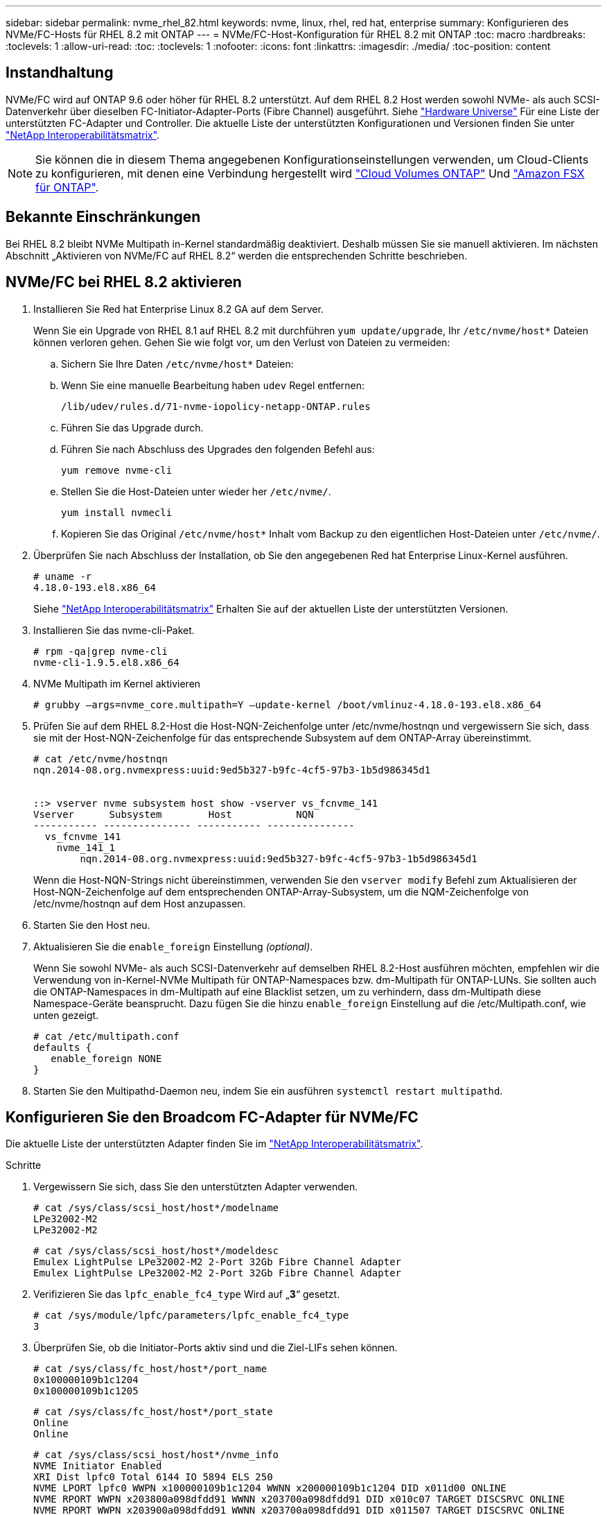 ---
sidebar: sidebar 
permalink: nvme_rhel_82.html 
keywords: nvme, linux, rhel, red hat, enterprise 
summary: Konfigurieren des NVMe/FC-Hosts für RHEL 8.2 mit ONTAP 
---
= NVMe/FC-Host-Konfiguration für RHEL 8.2 mit ONTAP
:toc: macro
:hardbreaks:
:toclevels: 1
:allow-uri-read: 
:toc: 
:toclevels: 1
:nofooter: 
:icons: font
:linkattrs: 
:imagesdir: ./media/
:toc-position: content




== Instandhaltung

NVMe/FC wird auf ONTAP 9.6 oder höher für RHEL 8.2 unterstützt. Auf dem RHEL 8.2 Host werden sowohl NVMe- als auch SCSI-Datenverkehr über dieselben FC-Initiator-Adapter-Ports (Fibre Channel) ausgeführt. Siehe link:https://hwu.netapp.com/Home/Index["Hardware Universe"^] Für eine Liste der unterstützten FC-Adapter und Controller. Die aktuelle Liste der unterstützten Konfigurationen und Versionen finden Sie unter link:https://mysupport.netapp.com/matrix/["NetApp Interoperabilitätsmatrix"^].


NOTE: Sie können die in diesem Thema angegebenen Konfigurationseinstellungen verwenden, um Cloud-Clients zu konfigurieren, mit denen eine Verbindung hergestellt wird link:https://docs.netapp.com/us-en/cloud-manager-cloud-volumes-ontap/index.html["Cloud Volumes ONTAP"^] Und link:https://docs.netapp.com/us-en/cloud-manager-fsx-ontap/index.html["Amazon FSX für ONTAP"^].



== Bekannte Einschränkungen

Bei RHEL 8.2 bleibt NVMe Multipath in-Kernel standardmäßig deaktiviert. Deshalb müssen Sie sie manuell aktivieren. Im nächsten Abschnitt „Aktivieren von NVMe/FC auf RHEL 8.2“ werden die entsprechenden Schritte beschrieben.



== NVMe/FC bei RHEL 8.2 aktivieren

. Installieren Sie Red hat Enterprise Linux 8.2 GA auf dem Server.
+
Wenn Sie ein Upgrade von RHEL 8.1 auf RHEL 8.2 mit durchführen `yum update/upgrade`, Ihr `/etc/nvme/host*` Dateien können verloren gehen. Gehen Sie wie folgt vor, um den Verlust von Dateien zu vermeiden:

+
.. Sichern Sie Ihre Daten `/etc/nvme/host*` Dateien:
.. Wenn Sie eine manuelle Bearbeitung haben `udev` Regel entfernen:
+
[listing]
----
/lib/udev/rules.d/71-nvme-iopolicy-netapp-ONTAP.rules
----
.. Führen Sie das Upgrade durch.
.. Führen Sie nach Abschluss des Upgrades den folgenden Befehl aus:
+
[listing]
----
yum remove nvme-cli
----
.. Stellen Sie die Host-Dateien unter wieder her `/etc/nvme/`.
+
[listing]
----
yum install nvmecli
----
.. Kopieren Sie das Original `/etc/nvme/host*` Inhalt vom Backup zu den eigentlichen Host-Dateien unter `/etc/nvme/`.


. Überprüfen Sie nach Abschluss der Installation, ob Sie den angegebenen Red hat Enterprise Linux-Kernel ausführen.
+
[listing]
----
# uname -r
4.18.0-193.el8.x86_64
----
+
Siehe link:https://mysupport.netapp.com/matrix/["NetApp Interoperabilitätsmatrix"^] Erhalten Sie auf der aktuellen Liste der unterstützten Versionen.

. Installieren Sie das nvme-cli-Paket.
+
[listing]
----
# rpm -qa|grep nvme-cli
nvme-cli-1.9.5.el8.x86_64
----
. NVMe Multipath im Kernel aktivieren
+
[listing]
----
# grubby –args=nvme_core.multipath=Y –update-kernel /boot/vmlinuz-4.18.0-193.el8.x86_64
----
. Prüfen Sie auf dem RHEL 8.2-Host die Host-NQN-Zeichenfolge unter /etc/nvme/hostnqn und vergewissern Sie sich, dass sie mit der Host-NQN-Zeichenfolge für das entsprechende Subsystem auf dem ONTAP-Array übereinstimmt.
+
[listing]
----
# cat /etc/nvme/hostnqn
nqn.2014-08.org.nvmexpress:uuid:9ed5b327-b9fc-4cf5-97b3-1b5d986345d1


::> vserver nvme subsystem host show -vserver vs_fcnvme_141
Vserver      Subsystem        Host           NQN
----------- --------------- ----------- ---------------
  vs_fcnvme_141
    nvme_141_1
        nqn.2014-08.org.nvmexpress:uuid:9ed5b327-b9fc-4cf5-97b3-1b5d986345d1
----
+
Wenn die Host-NQN-Strings nicht übereinstimmen, verwenden Sie den `vserver modify` Befehl zum Aktualisieren der Host-NQN-Zeichenfolge auf dem entsprechenden ONTAP-Array-Subsystem, um die NQM-Zeichenfolge von /etc/nvme/hostnqn auf dem Host anzupassen.

. Starten Sie den Host neu.
. Aktualisieren Sie die `enable_foreign` Einstellung _(optional)_.
+
Wenn Sie sowohl NVMe- als auch SCSI-Datenverkehr auf demselben RHEL 8.2-Host ausführen möchten, empfehlen wir die Verwendung von in-Kernel-NVMe Multipath für ONTAP-Namespaces bzw. dm-Multipath für ONTAP-LUNs. Sie sollten auch die ONTAP-Namespaces in dm-Multipath auf eine Blacklist setzen, um zu verhindern, dass dm-Multipath diese Namespace-Geräte beansprucht. Dazu fügen Sie die hinzu `enable_foreign` Einstellung auf die /etc/Multipath.conf, wie unten gezeigt.

+
[listing]
----
# cat /etc/multipath.conf
defaults {
   enable_foreign NONE
}
----
. Starten Sie den Multipathd-Daemon neu, indem Sie ein ausführen `systemctl restart multipathd`.




== Konfigurieren Sie den Broadcom FC-Adapter für NVMe/FC

Die aktuelle Liste der unterstützten Adapter finden Sie im link:https://mysupport.netapp.com/matrix/["NetApp Interoperabilitätsmatrix"^].

.Schritte
. Vergewissern Sie sich, dass Sie den unterstützten Adapter verwenden.
+
[listing]
----
# cat /sys/class/scsi_host/host*/modelname
LPe32002-M2
LPe32002-M2
----
+
[listing]
----
# cat /sys/class/scsi_host/host*/modeldesc
Emulex LightPulse LPe32002-M2 2-Port 32Gb Fibre Channel Adapter
Emulex LightPulse LPe32002-M2 2-Port 32Gb Fibre Channel Adapter
----
. Verifizieren Sie das `lpfc_enable_fc4_type` Wird auf „*3*“ gesetzt.
+
[listing]
----
# cat /sys/module/lpfc/parameters/lpfc_enable_fc4_type
3
----
. Überprüfen Sie, ob die Initiator-Ports aktiv sind und die Ziel-LIFs sehen können.
+
[listing]
----
# cat /sys/class/fc_host/host*/port_name
0x100000109b1c1204
0x100000109b1c1205
----
+
[listing]
----
# cat /sys/class/fc_host/host*/port_state
Online
Online
----
+
[listing]
----
# cat /sys/class/scsi_host/host*/nvme_info
NVME Initiator Enabled
XRI Dist lpfc0 Total 6144 IO 5894 ELS 250
NVME LPORT lpfc0 WWPN x100000109b1c1204 WWNN x200000109b1c1204 DID x011d00 ONLINE
NVME RPORT WWPN x203800a098dfdd91 WWNN x203700a098dfdd91 DID x010c07 TARGET DISCSRVC ONLINE
NVME RPORT WWPN x203900a098dfdd91 WWNN x203700a098dfdd91 DID x011507 TARGET DISCSRVC ONLINE
NVME Statistics
LS: Xmt 0000000f78 Cmpl 0000000f78 Abort 00000000
LS XMIT: Err 00000000 CMPL: xb 00000000 Err 00000000
Total FCP Cmpl 000000002fe29bba Issue 000000002fe29bc4 OutIO 000000000000000a
abort 00001bc7 noxri 00000000 nondlp 00000000 qdepth 00000000 wqerr 00000000 err 00000000
FCP CMPL: xb 00001e15 Err 0000d906
NVME Initiator Enabled
XRI Dist lpfc1 Total 6144 IO 5894 ELS 250
NVME LPORT lpfc1 WWPN x100000109b1c1205 WWNN x200000109b1c1205 DID x011900 ONLINE
NVME RPORT WWPN x203d00a098dfdd91 WWNN x203700a098dfdd91 DID x010007 TARGET DISCSRVC ONLINE
NVME RPORT WWPN x203a00a098dfdd91 WWNN x203700a098dfdd91 DID x012a07 TARGET DISCSRVC ONLINE
NVME Statistics
LS: Xmt 0000000fa8 Cmpl 0000000fa8 Abort 00000000
LS XMIT: Err 00000000 CMPL: xb 00000000 Err 00000000
Total FCP Cmpl 000000002e14f170 Issue 000000002e14f17a OutIO 000000000000000a
abort 000016bb noxri 00000000 nondlp 00000000 qdepth 00000000 wqerr 00000000 err 00000000
FCP CMPL: xb 00001f50 Err 0000d9f8
----
. 1 MB I/O-Größe _ (optional)_ aktivieren.
+
Der `lpfc_sg_seg_cnt` Der Parameter muss auf 256 gesetzt werden, damit der lpfc-Treiber E/A-Anforderungen bis 1 MB groß ausgibt.

+
[listing]
----
# cat /etc/modprobe.d/lpfc.conf
options lpfc lpfc_sg_seg_cnt=256
----
. A ausführen `dracut -f` Befehl und starten Sie dann den Host neu.
. Nachdem der Host gestartet wurde, vergewissern Sie sich, dass lpfc_sg_seg_cnt auf 256 eingestellt ist.
+
[listing]
----
# cat /sys/module/lpfc/parameters/lpfc_sg_seg_cnt
256
----
. Stellen Sie sicher, dass Sie die empfohlene Broadcom lpfc-Firmware sowie den Inbox-Treiber verwenden.
+
[listing]
----
# cat /sys/class/scsi_host/host*/fwrev
12.6.182.8, sli-4:2:c
12.6.182.8, sli-4:2:c
----
+
[listing]
----
# cat /sys/module/lpfc/version
0:12.6.0.2
----
. Verifizieren Sie das `lpfc_enable_fc4_type` Wird auf „*3*“ gesetzt.
+
[listing]
----
# cat /sys/module/lpfc/parameters/lpfc_enable_fc4_type
3
----
. Überprüfen Sie, ob die Initiator-Ports aktiv sind und die Ziel-LIFs sehen können.
+
[listing]
----
# cat /sys/class/fc_host/host*/port_name
0x100000109b1c1204
0x100000109b1c1205
----
+
[listing]
----
# cat /sys/class/fc_host/host*/port_state
Online
Online
----
+
[listing]
----
# cat /sys/class/scsi_host/host*/nvme_info
NVME Initiator Enabled
XRI Dist lpfc0 Total 6144 IO 5894 ELS 250
NVME LPORT lpfc0 WWPN x100000109b1c1204 WWNN x200000109b1c1204 DID x011d00 ONLINE
NVME RPORT WWPN x203800a098dfdd91 WWNN x203700a098dfdd91 DID x010c07 TARGET DISCSRVC ONLINE
NVME RPORT WWPN x203900a098dfdd91 WWNN x203700a098dfdd91 DID x011507 TARGET DISCSRVC ONLINE
NVME Statistics
LS: Xmt 0000000f78 Cmpl 0000000f78 Abort 00000000
LS XMIT: Err 00000000 CMPL: xb 00000000 Err 00000000
Total FCP Cmpl 000000002fe29bba Issue 000000002fe29bc4 OutIO 000000000000000a
abort 00001bc7 noxri 00000000 nondlp 00000000 qdepth 00000000 wqerr 00000000 err 00000000
FCP CMPL: xb 00001e15 Err 0000d906
NVME Initiator Enabled
XRI Dist lpfc1 Total 6144 IO 5894 ELS 250
NVME LPORT lpfc1 WWPN x100000109b1c1205 WWNN x200000109b1c1205 DID x011900 ONLINE
NVME RPORT WWPN x203d00a098dfdd91 WWNN x203700a098dfdd91 DID x010007 TARGET DISCSRVC ONLINE
NVME RPORT WWPN x203a00a098dfdd91 WWNN x203700a098dfdd91 DID x012a07 TARGET DISCSRVC ONLINE
NVME Statistics
LS: Xmt 0000000fa8 Cmpl 0000000fa8 Abort 00000000
LS XMIT: Err 00000000 CMPL: xb 00000000 Err 00000000
Total FCP Cmpl 000000002e14f170 Issue 000000002e14f17a OutIO 000000000000000a
abort 000016bb noxri 00000000 nondlp 00000000 qdepth 00000000 wqerr 00000000 err 00000000
FCP CMPL: xb 00001f50 Err 0000d9f8
----
. 1 MB I/O-Größe _ (optional)_ aktivieren.
+
Der `lpfc_sg_seg_cnt` Der Parameter muss auf 256 gesetzt werden, damit der lpfc-Treiber E/A-Anforderungen bis 1 MB groß ausgibt.

+
[listing]
----
# cat /etc/modprobe.d/lpfc.conf
options lpfc lpfc_sg_seg_cnt=256
----
. A ausführen `dracut -f` Befehl und starten Sie dann den Host neu.
. Nachdem der Host gestartet wurde, vergewissern Sie sich, dass lpfc_sg_seg_cnt auf 256 eingestellt ist.
+
[listing]
----
# cat /sys/module/lpfc/parameters/lpfc_sg_seg_cnt
256
----




== NVMe/FC validieren

. Überprüfen Sie die folgenden NVMe/FC-Einstellungen.
+
[listing]
----
# cat /sys/module/nvme_core/parameters/multipath
Y
----
+
[listing]
----
# cat /sys/class/nvme-subsystem/nvme-subsys*/model
NetApp ONTAP Controller
NetApp ONTAP Controller
----
+
[listing]
----
# cat /sys/class/nvme-subsystem/nvme-subsys*/iopolicy
round-robin
round-robin
----
. Vergewissern Sie sich, dass die Namespaces erstellt wurden.
+
[listing]
----
# nvme list
Node SN Model Namespace Usage Format FW Rev
---------------- -------------------- -----------------------
/dev/nvme0n1 80BADBKnB/JvAAAAAAAC NetApp ONTAP Controller 1 53.69 GB / 53.69 GB 4 KiB + 0 B FFFFFFFF
----
. Überprüfen Sie den Status der ANA-Pfade.
+
[listing]
----
# nvme list-subsys/dev/nvme0n1
Nvme-subsysf0 – NQN=nqn.1992-08.com.netapp:sn.341541339b9511e8a9b500a098c80f09:subsystem.rhel_141_nvme_ss_10_0
\
+- nvme0 fc traddr=nn-0x202c00a098c80f09:pn-0x202d00a098c80f09 host_traddr=nn-0x20000090fae0ec61:pn-0x10000090fae0ec61 live optimized
+- nvme1 fc traddr=nn-0x207300a098dfdd91:pn-0x207600a098dfdd91 host_traddr=nn-0x200000109b1c1204:pn-0x100000109b1c1204 live inaccessible
+- nvme2 fc traddr=nn-0x207300a098dfdd91:pn-0x207500a098dfdd91 host_traddr=nn-0x200000109b1c1205:pn-0x100000109b1c1205 live optimized
+- nvme3 fc traddr=nn-0x207300a098dfdd91:pn-0x207700a098dfdd91 host traddr=nn-0x200000109b1c1205:pn-0x100000109b1c1205 live inaccessible
----
. Überprüfen Sie das NetApp Plug-in für ONTAP Geräte.
+
[listing]
----

# nvme netapp ontapdevices -o column
Device   Vserver  Namespace Path             NSID   UUID   Size
-------  -------- -------------------------  ------ ----- -----
/dev/nvme0n1   vs_nvme_10       /vol/rhel_141_vol_10_0/rhel_141_ns_10_0    1        55baf453-f629-4a18-9364-b6aee3f50dad   53.69GB

# nvme netapp ontapdevices -o json
{
   "ONTAPdevices" : [
   {
        Device" : "/dev/nvme0n1",
        "Vserver" : "vs_nvme_10",
        "Namespace_Path" : "/vol/rhel_141_vol_10_0/rhel_141_ns_10_0",
         "NSID" : 1,
         "UUID" : "55baf453-f629-4a18-9364-b6aee3f50dad",
         "Size" : "53.69GB",
         "LBA_Data_Size" : 4096,
         "Namespace_Size" : 13107200
    }
]
----




== LPFC Verbose Logging

. Sie können die Einstellung des Treibers lpfc_log_verbose auf einen der folgenden Werte setzen, um NVMe/FC-Ereignisse zu protokollieren.
+
[listing]
----
#define LOG_NVME 0x00100000 /* NVME general events. */
#define LOG_NVME_DISC 0x00200000 /* NVME Discovery/Connect events. */
#define LOG_NVME_ABTS 0x00400000 /* NVME ABTS events. */
#define LOG_NVME_IOERR 0x00800000 /* NVME IO Error events. */
----
. Nachdem Sie einen dieser Werte festgelegt haben, führen Sie aus `dracut-f` Und starten Sie den Host neu.
. Überprüfen Sie nach dem Neubooten die Einstellungen.
+
[listing]
----
# cat /etc/modprobe.d/lpfc.conf
options lpfc lpfc_log_verbose=0xf00083

# cat /sys/module/lpfc/parameters/lpfc_log_verbose
15728771
----

